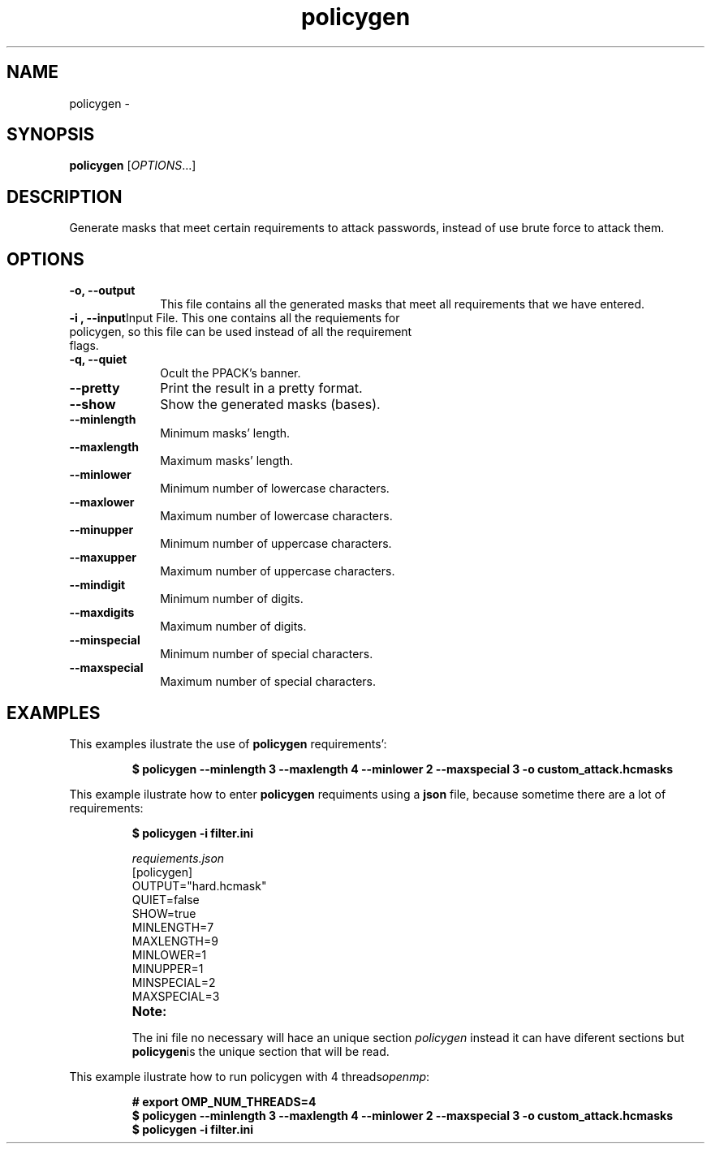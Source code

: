 .TH policygen "1" "PPACK Commands" "November 2020" "PPACK Commands"

.SH "NAME"
policygen \-

.SH "SYNOPSIS"
\fBpolicygen\fR [\fIOPTIONS\fR...]

.SH "DESCRIPTION"
.PP
Generate masks that meet certain requirements to attack passwords, instead
of use brute force to attack them.

.SH "OPTIONS"

.TP "10"
\f3\-o\fP\f3,\fP \f3\-\-output\fP
This file contains all the generated masks that meet all requirements that we have entered.
.IP

.TP
\f3\-i \fP\f3, \fP \f3\-\-input\fP\
Input File. This one contains all the requiements for policygen, so this file can be used instead of all the requirement flags.
.IP


.TP
\f3\-q\fP\f3,\fP \f3\-\-quiet\fP
Ocult the PPACK's banner.
.IP

.TP
\f3\-\-pretty\fP
Print the result in a pretty format.
.IP

.TP
\fP \f3\-\-show\fP
Show the generated masks (bases).
.IP

.TP
\fP \f3\-\-minlength\fP
Minimum masks' length.
.IP

.TP
\fP \f3\-\-maxlength\fP
Maximum masks' length.
.IP


.TP
\fP \f3\-\-minlower\fP
Minimum number of lowercase characters.
.IP

.TP
\fP \f3\-\-maxlower\fP
Maximum number of lowercase characters.
.IP


.TP
\fP \f3\-\-minupper\fP
Minimum number of uppercase characters.
.IP

.TP
\fP \f3\-\-maxupper\fP
Maximum number of uppercase characters.
.IP


.TP
\fP \f3\-\-mindigit\fP
Minimum number of digits.
.IP

.TP
\fP \f3\-\-maxdigits\fP
Maximum number of digits.
.IP


.TP
\fP \f3\-\-minspecial\fP
Minimum number of special characters.
.IP

.TP
\fP \f3\-\-maxspecial\fP
Maximum number of special characters.
.IP


.SH "EXAMPLES"
This examples ilustrate the use of \f3policygen\fP requirements':
.RS
.PP
.nf
.ft 3
$ policygen --minlength 3 --maxlength 4 --minlower 2 --maxspecial 3 -o custom_attack.hcmasks


.ft 1
.fi
.RE
.PP
This example ilustrate how to enter  \f3policygen\fP requiments using a \f3json\fP file, because
sometime there are a lot of requirements:
.RS
.PP
.nf
.ft 3
$ policygen -i filter.ini

.PP
\fIrequiements.json\fR
        [policygen]
        OUTPUT="hard.hcmask"
        QUIET=false
        SHOW=true
        MINLENGTH=7
        MAXLENGTH=9
        MINLOWER=1
        MINUPPER=1
        MINSPECIAL=2
        MAXSPECIAL=3

.TP
\f3Note:\fP
.PP
The ini file no necessary will hace an unique section \fIpolicygen\fR instead it can have diferent sections but \f3policygen\fPis the unique section that will be read.


.ft 1
.fi
.RE
.PP
This example ilustrate how to run policygen with 4 threads\fIopenmp\fR:
.RS
.PP
.nf
.ft 3
# export OMP_NUM_THREADS=4
$ policygen --minlength 3 --maxlength 4 --minlower 2 --maxspecial 3 -o custom_attack.hcmasks
$ policygen -i filter.ini
